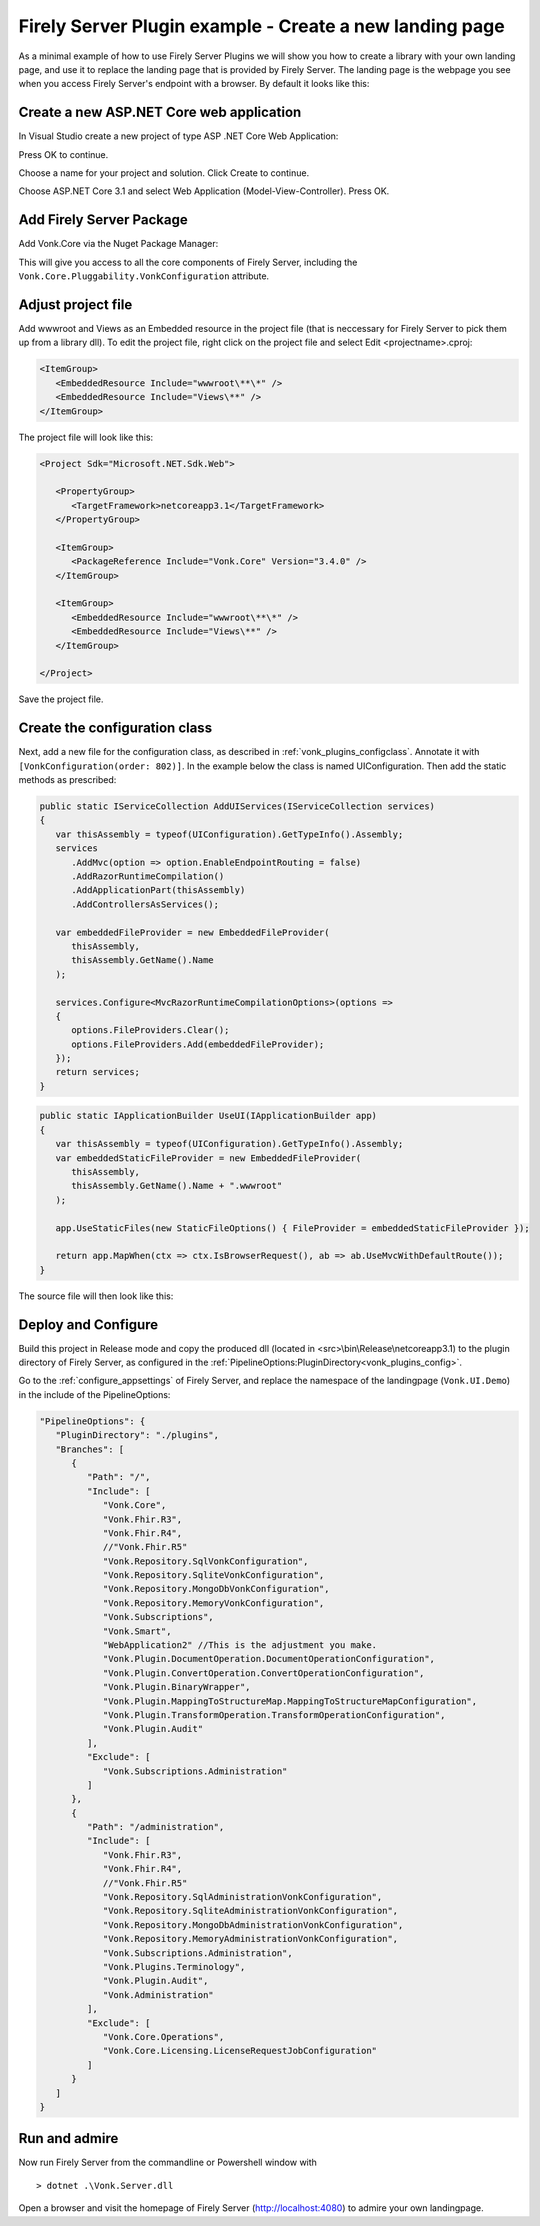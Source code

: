 .. _vonk_plugins_landingpage:

Firely Server Plugin example - Create a new landing page
========================================================

As a minimal example of how to use Firely Server Plugins we will show you how to create a library with your own landing page, and use it to replace the landing page that is provided by Firely Server.
The landing page is the webpage you see when you access Firely Server's endpoint with a browser. By default it looks like this:

.. image:: ../images/localhost_home.png
   :width: 150pt

Create a new ASP.NET Core web application
-----------------------------------------

In Visual Studio create a new project of type ASP .NET Core Web Application:

.. image:: ../images/comp_landingpage_31createproject.png

Press OK to continue.

.. image:: ../images/comp_landingpage_31namingproject.png

Choose a name for your project and solution. Click Create to continue. 

.. image:: ../images/comp_landingpage_31type.png

Choose ASP.NET Core 3.1 and select Web Application (Model-View-Controller). Press OK.

Add Firely Server Package
-------------------------

Add Vonk.Core via the Nuget Package Manager:

.. image:: ../images/comp_landingpage_vonkpackage.png

This will give you access to all the core components of Firely Server, including the ``Vonk.Core.Pluggability.VonkConfiguration`` attribute.

Adjust project file
-------------------

Add wwwroot and Views as an Embedded resource in the project file (that is neccessary for Firely Server to pick them up from a library dll). 
To edit the project file, right click on the project file and select Edit <projectname>.cproj:

.. code-block:: xml

   <ItemGroup>
      <EmbeddedResource Include="wwwroot\**\*" />
      <EmbeddedResource Include="Views\**" />
   </ItemGroup>

The project file will look like this:

.. code-block:: xml

   <Project Sdk="Microsoft.NET.Sdk.Web">

      <PropertyGroup>
         <TargetFramework>netcoreapp3.1</TargetFramework>
      </PropertyGroup>

      <ItemGroup>
         <PackageReference Include="Vonk.Core" Version="3.4.0" />
      </ItemGroup>
      
      <ItemGroup>
         <EmbeddedResource Include="wwwroot\**\*" />
         <EmbeddedResource Include="Views\**" />
      </ItemGroup>

   </Project>


Save the project file.

Create the configuration class
------------------------------

Next, add a new file for the configuration class, as described in :ref:`vonk_plugins_configclass`. Annotate it with ``[VonkConfiguration(order: 802)]``. In the example below the class is named UIConfiguration.
Then add the static methods as prescribed: 

.. code-block:: csharp

   public static IServiceCollection AddUIServices(IServiceCollection services)
   {
      var thisAssembly = typeof(UIConfiguration).GetTypeInfo().Assembly;
      services
         .AddMvc(option => option.EnableEndpointRouting = false)
         .AddRazorRuntimeCompilation()
         .AddApplicationPart(thisAssembly)
         .AddControllersAsServices();

      var embeddedFileProvider = new EmbeddedFileProvider(
         thisAssembly,
         thisAssembly.GetName().Name
      );

      services.Configure<MvcRazorRuntimeCompilationOptions>(options =>
      {
         options.FileProviders.Clear();
         options.FileProviders.Add(embeddedFileProvider);
      });
      return services;
   }


.. code-block:: csharp

   public static IApplicationBuilder UseUI(IApplicationBuilder app)
   {
      var thisAssembly = typeof(UIConfiguration).GetTypeInfo().Assembly;
      var embeddedStaticFileProvider = new EmbeddedFileProvider(
         thisAssembly,
         thisAssembly.GetName().Name + ".wwwroot"
      );

      app.UseStaticFiles(new StaticFileOptions() { FileProvider = embeddedStaticFileProvider });

      return app.MapWhen(ctx => ctx.IsBrowserRequest(), ab => ab.UseMvcWithDefaultRoute());
   }


The source file will then look like this:

.. image:: ../images/com_landinpage_31configclass.png

Deploy and Configure
--------------------

Build this project in Release mode and copy the produced dll (located in <src>\\bin\\Release\\netcoreapp3.1) to the plugin directory of Firely Server, as configured in the :ref:`PipelineOptions:PluginDirectory<vonk_plugins_config>`.

Go to the :ref:`configure_appsettings` of Firely Server, and replace the namespace of the landingpage (``Vonk.UI.Demo``) in the include of the PipelineOptions:

.. code-block:: JavaScript

   "PipelineOptions": {
      "PluginDirectory": "./plugins",
      "Branches": [
         {
            "Path": "/",
            "Include": [
               "Vonk.Core",
               "Vonk.Fhir.R3",
               "Vonk.Fhir.R4",
               //"Vonk.Fhir.R5"
               "Vonk.Repository.SqlVonkConfiguration",
               "Vonk.Repository.SqliteVonkConfiguration",
               "Vonk.Repository.MongoDbVonkConfiguration",
               "Vonk.Repository.MemoryVonkConfiguration",
               "Vonk.Subscriptions",
               "Vonk.Smart",
               "WebApplication2" //This is the adjustment you make.
               "Vonk.Plugin.DocumentOperation.DocumentOperationConfiguration",
               "Vonk.Plugin.ConvertOperation.ConvertOperationConfiguration",
               "Vonk.Plugin.BinaryWrapper",
               "Vonk.Plugin.MappingToStructureMap.MappingToStructureMapConfiguration",
               "Vonk.Plugin.TransformOperation.TransformOperationConfiguration",    
               "Vonk.Plugin.Audit"
            ],
            "Exclude": [
               "Vonk.Subscriptions.Administration"
            ]
         },
         {
            "Path": "/administration",
            "Include": [
               "Vonk.Fhir.R3",
               "Vonk.Fhir.R4",
               //"Vonk.Fhir.R5"
               "Vonk.Repository.SqlAdministrationVonkConfiguration",
               "Vonk.Repository.SqliteAdministrationVonkConfiguration",
               "Vonk.Repository.MongoDbAdministrationVonkConfiguration",
               "Vonk.Repository.MemoryAdministrationVonkConfiguration",
               "Vonk.Subscriptions.Administration",
               "Vonk.Plugins.Terminology",
               "Vonk.Plugin.Audit",
               "Vonk.Administration"
            ],
            "Exclude": [
               "Vonk.Core.Operations",
               "Vonk.Core.Licensing.LicenseRequestJobConfiguration"
            ]
         }
      ]
   }

Run and admire
--------------

Now run Firely Server from the commandline or Powershell window with 

:: 

   	> dotnet .\Vonk.Server.dll

Open a browser and visit the homepage of Firely Server (http://localhost:4080) to admire your own landingpage.

